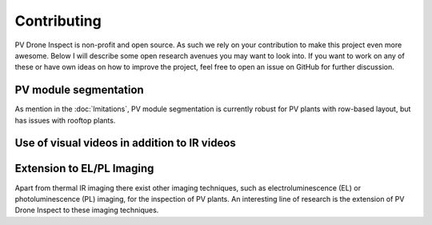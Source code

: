 Contributing
============

PV Drone Inspect is non-profit and open source. As such we rely on your contribution to make this project even more awesome. Below I will describe some open research avenues you may want to look into. If you want to work on any of these or have own ideas on how to improve the project, feel free to open an issue on GitHub for further discussion.

PV module segmentation
----------------------

As mention in the :doc:`lmitations`, PV module segmentation is currently robust for PV plants with row-based layout, but has issues with rooftop plants.


Use of visual videos in addition to IR videos
---------------------------------------------


Extension to EL/PL Imaging
--------------------------

Apart from thermal IR imaging there exist other imaging techniques, such as electroluminescence (EL) or photoluminescence (PL) imaging, for the inspection of PV plants. An interesting line of research is the extension of PV Drone Inspect to these imaging techniques.
